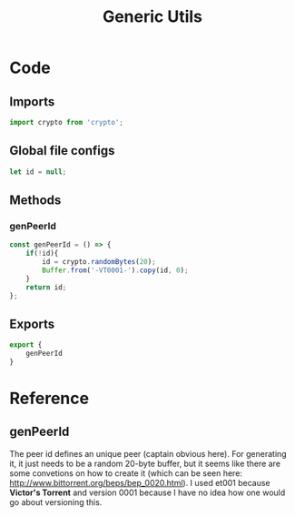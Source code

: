 #+TITLE: Generic Utils
#+DESCRIPTION: Generic utilities that would not warrant a separate file
#+PROPERTY: :tangle "./generic-utils.js"

* Code
** Imports
#+BEGIN_SRC js :tangle yes
import crypto from 'crypto';
#+END_SRC

** Global file configs
#+BEGIN_SRC js :tangle yes
let id = null;
#+END_SRC

** Methods
*** genPeerId
#+BEGIN_SRC js :tangle yes
const genPeerId = () => {
    if(!id){
        id = crypto.randomBytes(20);
        Buffer.from('-VT0001-').copy(id, 0);
    }
    return id;
};
#+END_SRC

** Exports
#+BEGIN_SRC js :tangle yes
export {
    genPeerId
}
#+END_SRC

* Reference
** genPeerId
The peer id defines an unique peer (captain obvious here). For generating it, it just needs to be a random 20-byte buffer, but it seems like there are some convetions on how to create it (which can be seen here: http://www.bittorrent.org/beps/bep_0020.html).
I used et001 because *Victor's Torrent* and version 0001 because I have no idea how one would go about versioning this.
